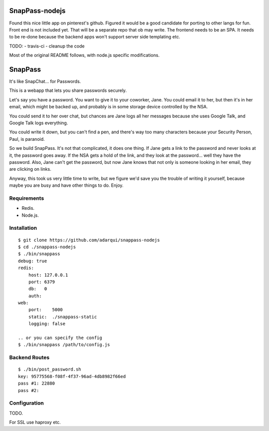 ========
SnapPass-nodejs
========

.. image:: https://travis-ci.org/adarqui/snappass-nodejs.png


Found this nice little app on pinterest's github. Figured it would be a good candidate for porting to other langs for fun. Front end is not included yet. That will be a separate repo that ob may write. The frontend needs to be an SPA. It needs to be re-done because the backend apps won't support server side templating etc.

TODO:
- travis-ci
- cleanup the code

Most of the original README follows, with node.js specific modifications.


========
SnapPass
========

It's like SnapChat... for Passwords.

This is a webapp that lets you share passwords securely.

Let's say you have a password.  You want to give it to your coworker, Jane.
You could email it to her, but then it's in her email, which might be backed up,
and probably is in some storage device controlled by the NSA.

You could send it to her over chat, but chances are Jane logs all her messages
because she uses Google Talk, and Google Talk logs everything.

You could write it down, but you can't find a pen, and there's way too many
characters because your Security Person, Paul, is paranoid.

So we build SnapPass.  It's not that complicated, it does one thing.  If
Jane gets a link to the password and never looks at it, the password goes away.
If the NSA gets a hold of the link, and they look at the password... well they
have the password.  Also, Jane can't get the password, but now Jane knows that
not only is someone looking in her email, they are clicking on links.

Anyway, this took us very little time to write, but we figure we'd save you the
trouble of writing it yourself, because maybe you are busy and have other things
to do.  Enjoy.

Requirements
------------

* Redis.
* Node.js.

Installation
------------

::

    $ git clone https://github.com/adarqui/snappass-nodejs
    $ cd ./snappass-nodejs
    $ ./bin/snappass
    debug: true
    redis: 
        host: 127.0.0.1
        port: 6379
        db:   0
        auth: 
    web: 
        port:    5000
        static:  ./snappass-static
        logging: false

    .. or you can specify the config
    $ ./bin/snappass /path/to/config.js


Backend Routes
--------------

::

    $ ./bin/post_password.sh
    key: 95775568-f08f-4f37-96ad-4db8982f66ed
    pass #1: 22880
    pass #2: 
    

Configuration
-------------

TODO.

For SSL use haproxy etc.
